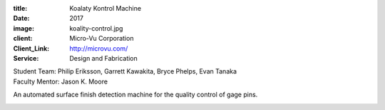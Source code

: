 :title: Koalaty Kontrol Machine
:date: 2017
:image: koality-control.jpg
:client: Micro-Vu Corporation
:Client_Link: http://microvu.com/
:Service: Design and Fabrication

| Student Team: Philip Eriksson, Garrett Kawakita, Bryce Phelps, Evan Tanaka
| Faculty Mentor: Jason K. Moore

An automated surface finish detection machine for the quality control of gage
pins.

.. image:: {filename}/images/inspec-machine.jpg
   :width: 600 px
